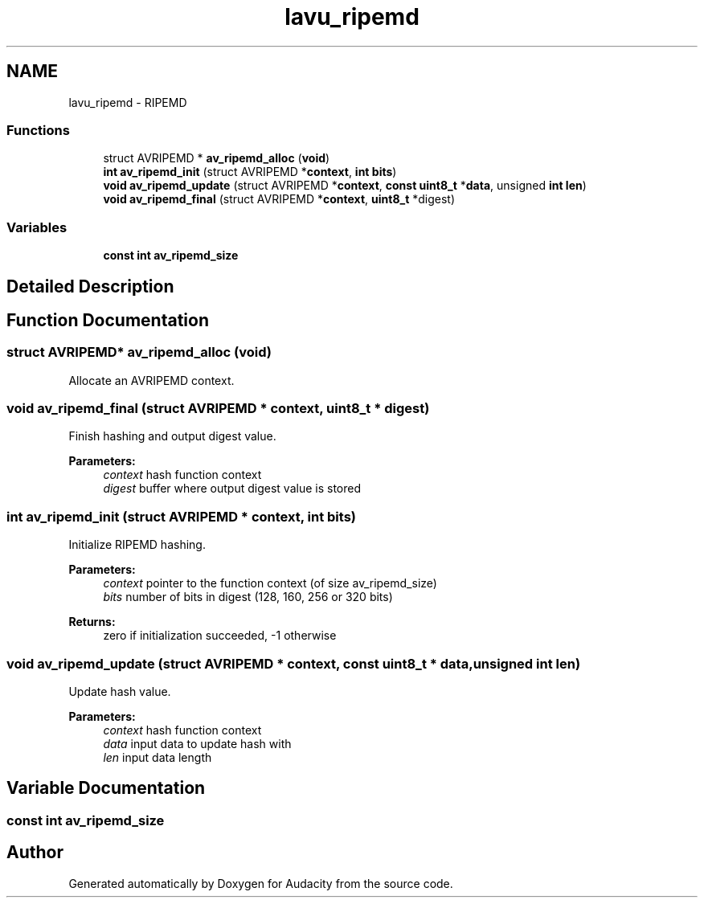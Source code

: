 .TH "lavu_ripemd" 3 "Thu Apr 28 2016" "Audacity" \" -*- nroff -*-
.ad l
.nh
.SH NAME
lavu_ripemd \- RIPEMD
.SS "Functions"

.in +1c
.ti -1c
.RI "struct AVRIPEMD * \fBav_ripemd_alloc\fP (\fBvoid\fP)"
.br
.ti -1c
.RI "\fBint\fP \fBav_ripemd_init\fP (struct AVRIPEMD *\fBcontext\fP, \fBint\fP \fBbits\fP)"
.br
.ti -1c
.RI "\fBvoid\fP \fBav_ripemd_update\fP (struct AVRIPEMD *\fBcontext\fP, \fBconst\fP \fBuint8_t\fP *\fBdata\fP, unsigned \fBint\fP \fBlen\fP)"
.br
.ti -1c
.RI "\fBvoid\fP \fBav_ripemd_final\fP (struct AVRIPEMD *\fBcontext\fP, \fBuint8_t\fP *digest)"
.br
.in -1c
.SS "Variables"

.in +1c
.ti -1c
.RI "\fBconst\fP \fBint\fP \fBav_ripemd_size\fP"
.br
.in -1c
.SH "Detailed Description"
.PP 

.SH "Function Documentation"
.PP 
.SS "struct AVRIPEMD* av_ripemd_alloc (\fBvoid\fP)"
Allocate an AVRIPEMD context\&. 
.SS "\fBvoid\fP av_ripemd_final (struct AVRIPEMD * context, \fBuint8_t\fP * digest)"
Finish hashing and output digest value\&.
.PP
\fBParameters:\fP
.RS 4
\fIcontext\fP hash function context 
.br
\fIdigest\fP buffer where output digest value is stored 
.RE
.PP

.SS "\fBint\fP av_ripemd_init (struct AVRIPEMD * context, \fBint\fP bits)"
Initialize RIPEMD hashing\&.
.PP
\fBParameters:\fP
.RS 4
\fIcontext\fP pointer to the function context (of size av_ripemd_size) 
.br
\fIbits\fP number of bits in digest (128, 160, 256 or 320 bits) 
.RE
.PP
\fBReturns:\fP
.RS 4
zero if initialization succeeded, -1 otherwise 
.RE
.PP

.SS "\fBvoid\fP av_ripemd_update (struct AVRIPEMD * context, \fBconst\fP \fBuint8_t\fP * data, unsigned \fBint\fP len)"
Update hash value\&.
.PP
\fBParameters:\fP
.RS 4
\fIcontext\fP hash function context 
.br
\fIdata\fP input data to update hash with 
.br
\fIlen\fP input data length 
.RE
.PP

.SH "Variable Documentation"
.PP 
.SS "\fBconst\fP \fBint\fP av_ripemd_size"

.SH "Author"
.PP 
Generated automatically by Doxygen for Audacity from the source code\&.
